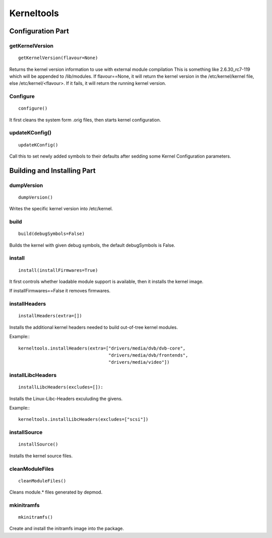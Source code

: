 Kerneltools
~~~~~~~~~~~

Configuration Part
==================


getKernelVersion
----------------

::

    getKernelVersion(flavour=None)

Returns the kernel version information to use with external module compilation
This is something like 2.6.30_rc7-119 which will be appended to /lib/modules.
If flavour==None, it will return the kernel version in the /etc/kernel/kernel
file, else /etc/kernel/<flavour>. If it fails, it will return the running
kernel version.

Configure
---------

::

    configure()

It first cleans the system form .orig files, then starts kernel configuration.

updateKConfig()
---------------

::

    updateKConfig()

Call this to set newly added symbols to their defaults after sedding some
Kernel Configuration parameters.

Building and Installing Part
============================

dumpVersion
-----------

::

    dumpVersion()

Writes the specific kernel version into /etc/kernel.

build
-----

::

    build(debugSymbols=False)

Builds the kernel with given debug symbols, the default debugSymbols is False.

install
-------

::

    install(installFirmwares=True)

It first controls whether loadable module support is available, then it
installs the kernel image.

If installFirmwares==False it removes firmwares.

installHeaders
--------------

::

    installHeaders(extra=[])

Installs the additional kernel headers needed to build out-of-tree kernel modules.

Example:::

    kerneltools.installHeaders(extra=["drivers/media/dvb/dvb-core",
                                      "drivers/media/dvb/frontends",
                                      "drivers/media/video"])

installLibcHeaders
------------------

::

    installLibcHeaders(excludes=[]):

Installs the Linux-Libc-Headers exculuding the givens.

Example:::

    kerneltools.installLibcHeaders(excludes=["scsi"])

installSource
-------------

::

    installSource()

Installs the kernel source files.

cleanModuleFiles
----------------

::

    cleanModuleFiles()

Cleans module.* files generated by depmod.

mkinitramfs
-----------

::

    mkinitramfs()

Create and install the initramfs image into the package.
